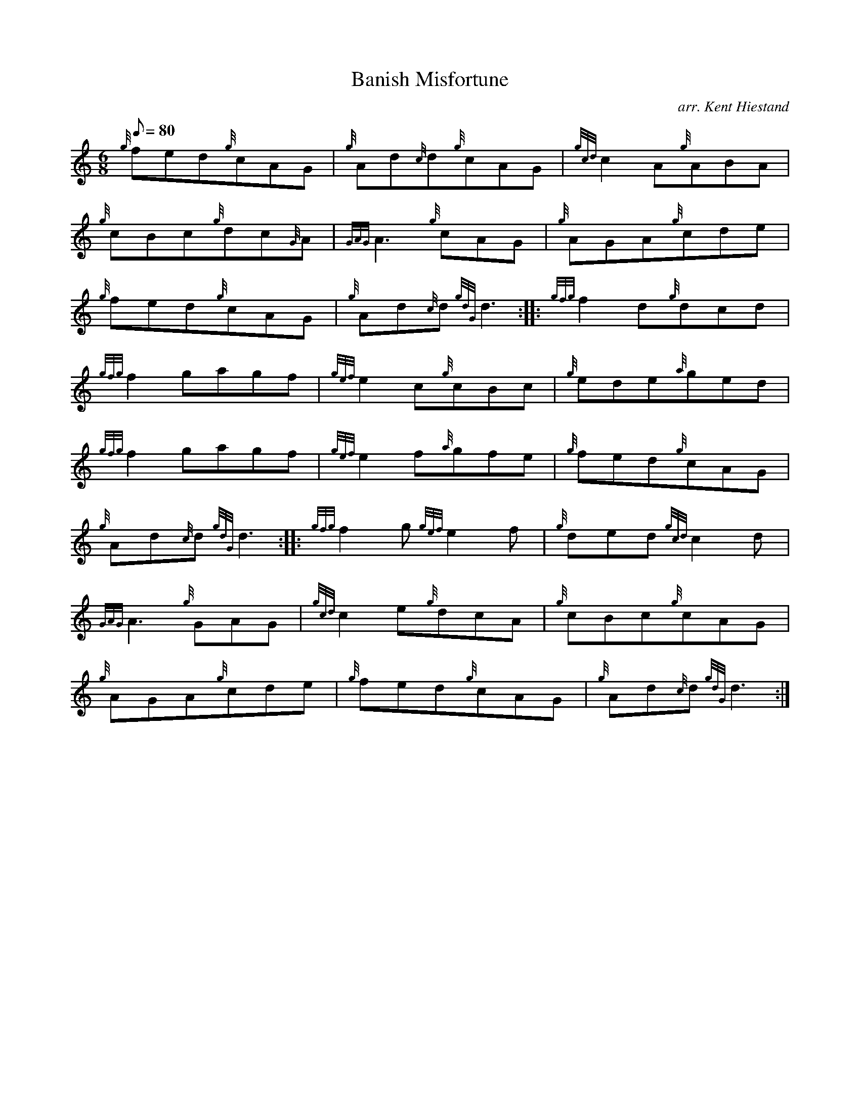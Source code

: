 X: 1
T:Banish Misfortune
M:6/8
L:1/8
Q:80
C:arr. Kent Hiestand
S:Jig
K:HP
{g}fed{g}cAG|
{g}Ad{c}d{g}cAG|
{gcd}c2A{g}ABA|  !
{g}cBc{g}dc{G}A|
{GAG}A3{g}cAG|
{g}AGA{g}cde|  !
{g}fed{g}cAG|
{g}Ad{c}d{gdG}d3:| |:
{gfg}f2d{g}dcd|  !
{gfg}f2gagf|
{gef}e2c{g}cBc|
{g}ede{a}ged|  !
{gfg}f2gagf|
{gef}e2f{a}gfe|
{g}fed{g}cAG|  !
{g}Ad{c}d{gdG}d3:| |:
{gfg}f2g{gef}e2f|
{g}ded{gcd}c2d|  !
{GAG}A3{g}GAG|
{gcd}c2e{g}dcA|
{g}cBc{g}cAG|  !
{g}AGA{g}cde|
{g}fed{g}cAG|
{g}Ad{c}d{gdG}d3:|  !
